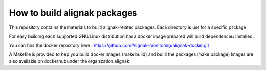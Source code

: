 How to build alignak packages
=============================

This repository contains the materials to build alignak-related packages. Each directory is use for a specific package

For easy building each supported GNU/Linux distribution has a docker image prepared will build dependencies installed.

You can find the docker repository here : https://github.com/Alignak-monitoring/alignak-docker.git

A Makefile is provided to help you build docker images (make build)  and build the packages (make package)
Images are also available on dockerhub under the organization alignak



